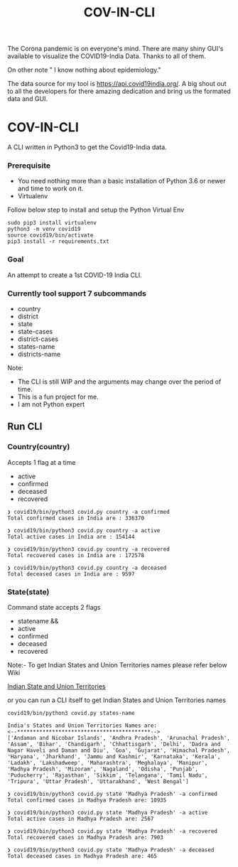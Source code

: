 #+title: COV-IN-CLI

The Corona pandemic is on everyone's mind. There are many shiny GUI's available to visualize the
COVID19-India Data. Thanks to all of them.

On other note " I know nothing about epidemiology."

The data source for my tool is https://api.covid19india.org/. A big shout out to all the developers
for there amazing dedication and bring us the formated data and GUI.


* COV-IN-CLI

A CLI written in Python3 to get the Covid19-India data.


*** Prerequisite

  - You need nothing more than a basic installation of Python 3.6 or newer and time to work on it.
  - Virtualenv

Follow below step to install and setup the Python Virtual Env

#+begin_src
sudo pip3 install virtualenv
python3 -m venv covid19
source covid19/bin/activate
pip3 install -r requirements.txt
#+end_src


*** Goal

An attempt to create a 1st COVID-19 India CLI.


*** Currently tool support 7 subcommands

     - country
     - district
     - state
     - state-cases
     - district-cases
     - states-name
     - districts-name

Note:

     - The CLI is still WIP and the arguments may change over the period of time.
     - This is a fun project for me.
     - I am not Python expert

** Run CLI

*** Country(country)

Accepts 1 flag at a time

 - active
 - confirmed
 - deceased
 - recovered

#+begin_src
❯ covid19/bin/python3 covid.py country -a confirmed
Total confirmed cases in India are : 336370

❯ covid19/bin/python3 covid.py country -a active
Total active cases in India are : 154144

❯ covid19/bin/python3 covid.py country -a recovered
Total recovered cases in India are : 172578

❯ covid19/bin/python3 covid.py country -a deceased
Total deceased cases in India are : 9597
#+end_src

*** State(state)

Command state accepts 2 flags

 - statename
  &&
 - active
 - confirmed
 - deceased
 - recovered

Note:- To get Indian States and Union Territories names please refer below Wiki

[[https://en.wikipedia.org/wiki/States_and_union_territories_of_India][Indian State and Union Territories]]

or you can run a CLI itself to get Indian States and Union Territories names

#+BEGIN_SRC
covid19/bin/python3 covid.py states-name

India's States and Union Territories Names are:
<--******************************************-->
['Andaman and Nicobar Islands', 'Andhra Pradesh', 'Arunachal Pradesh', 'Assam', 'Bihar', 'Chandigarh', 'Chhattisgarh', 'Delhi', 'Dadra and Nagar Haveli and Daman and Diu', 'Goa', 'Gujarat', 'Himachal Pradesh', 'Haryana', 'Jharkhand', 'Jammu and Kashmir', 'Karnataka', 'Kerala', 'Ladakh', 'Lakshadweep', 'Maharashtra', 'Meghalaya', 'Manipur', 'Madhya Pradesh', 'Mizoram', 'Nagaland', 'Odisha', 'Punjab', 'Puducherry', 'Rajasthan', 'Sikkim', 'Telangana', 'Tamil Nadu', 'Tripura', 'Uttar Pradesh', 'Uttarakhand', 'West Bengal']
#+END_SRC


#+BEGIN_SRC
❯ covid19/bin/python3 covid.py state 'Madhya Pradesh' -a confirmed
Total confirmed cases in Madhya Pradesh are: 10935

❯ covid19/bin/python3 covid.py state 'Madhya Pradesh' -a active
Total active cases in Madhya Pradesh are: 2567

❯ covid19/bin/python3 covid.py state 'Madhya Pradesh' -a recovered
Total recovered cases in Madhya Pradesh are: 7903

❯ covid19/bin/python3 covid.py state 'Madhya Pradesh' -a deceased
Total deceased cases in Madhya Pradesh are: 465
#+END_SRC
